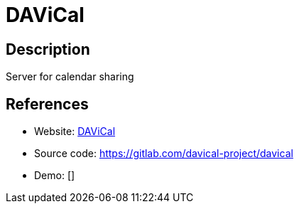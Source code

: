 = DAViCal

:Name:          DAViCal
:Language:      DAViCal
:License:       GPL-2.0
:Topic:         Calendaring and Contacts Management
:Category:      
:Subcategory:   

// END-OF-HEADER. DO NOT MODIFY OR DELETE THIS LINE

== Description

Server for calendar sharing

== References

* Website: https://www.davical.org/[DAViCal]
* Source code: https://gitlab.com/davical-project/davical[https://gitlab.com/davical-project/davical]
* Demo: []
